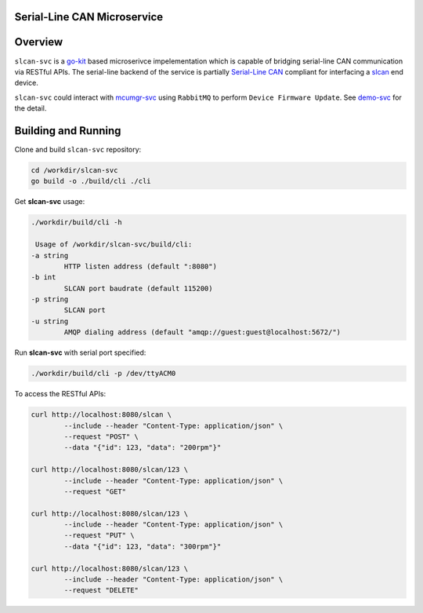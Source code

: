 Serial-Line CAN Microservice
############################

Overview
########

``slcan-svc`` is a `go-kit <https://github.com/go-kit/kit>`_ based microserivce impelementation
which is capable of bridging serial-line CAN communication via RESTful APIs. The serial-line
backend of the service is partially `Serial-Line CAN <https://github.com/torvalds/linux/blob/master/drivers/net/can/slcan/slcan-core.c>`_
compliant for interfacing a `slcan <https://github.com/jonathanyhliang/zephyr/tree/slcan/samples/subsys/canbus/slcan>`_ end device.

``slcan-svc`` could interact with `mcumgr-svc <https://github.com/jonathanyhliang/mcumgr-svc>`_ using ``RabbitMQ`` to perform
``Device Firmware Update``. See `demo-svc <https://github.com/jonathanyhliang/demo-svc>`_ for the detail.

Building and Running
####################

Clone and build ``slcan-svc`` repository:

.. code-block:: console

        cd /workdir/slcan-svc
        go build -o ./build/cli ./cli

Get **slcan-svc** usage:

.. code-block:: console

        ./workdir/build/cli -h

         Usage of /workdir/slcan-svc/build/cli:
        -a string
                HTTP listen address (default ":8080")
        -b int
                SLCAN port baudrate (default 115200)
        -p string
                SLCAN port
        -u string
                AMQP dialing address (default "amqp://guest:guest@localhost:5672/")


Run **slcan-svc** with serial port specified:

.. code-block:: console

       ./workdir/build/cli -p /dev/ttyACM0

To access the RESTful APIs:

.. code-block:: console

        curl http://localhost:8080/slcan \
                --include --header "Content-Type: application/json" \
                --request "POST" \
                --data "{"id": 123, "data": "200rpm"}"
        
        curl http://localhost:8080/slcan/123 \
                --include --header "Content-Type: application/json" \
                --request "GET"

        curl http://localhost:8080/slcan/123 \
                --include --header "Content-Type: application/json" \
                --request "PUT" \
                --data "{"id": 123, "data": "300rpm"}"
        
        curl http://localhost:8080/slcan/123 \
                --include --header "Content-Type: application/json" \
                --request "DELETE"

